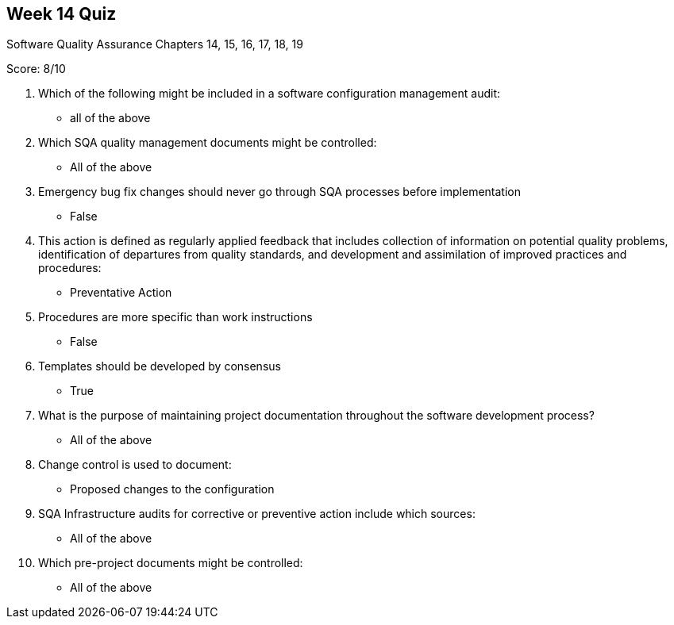 == Week 14 Quiz
Software Quality Assurance Chapters 14, 15, 16, 17, 18, 19

Score: 8/10

1. Which of the following might be included in a software configuration management audit:
** all of the above
2. Which SQA quality management documents might be controlled:
** All of the above
3. Emergency bug fix changes should never go through SQA processes before implementation
**	False
4. This action is defined as regularly applied feedback that includes collection of information on potential quality problems, identification of departures from quality standards, and development and assimilation of improved practices and procedures:
** Preventative Action
5. Procedures are more specific than work instructions
** False
6. Templates should be developed by consensus
** True
7. What is the purpose of maintaining project documentation throughout the software development process?
** All of the above
8. Change control is used to document:
** Proposed changes to the configuration
9. SQA Infrastructure audits for corrective or preventive action include which sources:
** All of the above
10. Which pre-project documents might be controlled:
** All of the above

